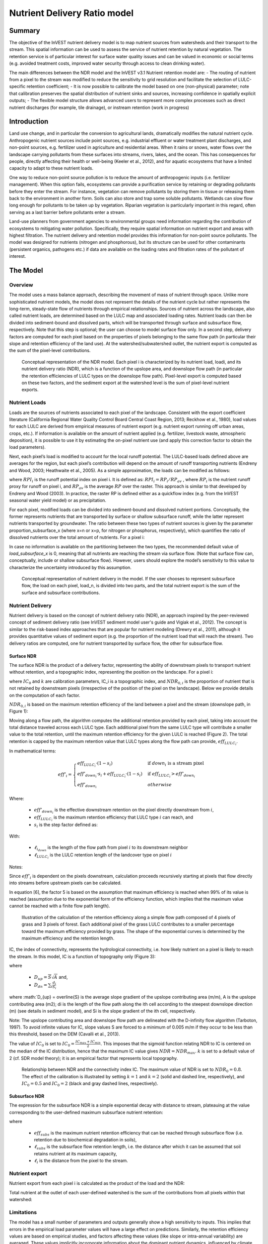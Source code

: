 .. primer
.. _ndr:

*****************************
Nutrient Delivery Ratio model
*****************************

Summary
=======

The objective of the InVEST nutrient delivery model is to map nutrient sources from watersheds and their transport to the stream. This spatial information can be used to assess the service of nutrient retention by natural vegetation. The retention service is of particular interest for surface water quality issues and can be valued in economic or social terms (e.g. avoided treatment costs, improved water security through access to clean drinking water).

The main differences between the NDR model and the InVEST v3.1 Nutrient retention model are:
-   The routing of nutrient from a pixel to the stream was modified to reduce the sensitivity to grid resolution and facilitate the selection of LULC-specific retention coefficient;
-   It is now possible to calibrate the model based on one (non-physical) parameter;  note that calibration preserves the spatial distribution of nutrient sinks and sources, increasing confidence in spatially explicit outputs;
-   The flexible model structure allows advanced users to represent more complex processes such as direct nutrient discharges (for example, tile drainage), or instream retention (work in progress)


Introduction
============

Land use change, and in particular the conversion to agricultural lands, dramatically modifies the natural nutrient cycle. Anthropogenic nutrient sources include point sources, e.g. industrial effluent or water treatment plant discharges, and non-point sources, e.g. fertilizer used in agriculture and residential areas. When it rains or snows, water flows over the landscape carrying pollutants from these surfaces into streams, rivers, lakes, and the ocean. This has consequences for people, directly affecting their health or well-being (Keeler et al., 2012), and for aquatic ecosystems that have a limited capacity to adapt to these nutrient loads.

One way to reduce non-point source pollution is to reduce the amount of anthropogenic inputs (i.e. fertilizer management). When this option fails, ecosystems can provide a purification service by retaining or degrading pollutants before they enter the stream. For instance, vegetation can remove pollutants by storing them in tissue or releasing them back to the environment in another form. Soils can also store and trap some soluble pollutants. Wetlands can slow flow long enough for pollutants to be taken up by vegetation. Riparian vegetation is particularly important in this regard, often serving as a last barrier before pollutants enter a stream.

Land-use planners from government agencies to environmental groups need information regarding the contribution of ecosystems to mitigating water pollution. Specifically, they require spatial information on nutrient export and areas with highest filtration. The nutrient delivery and retention model provides this information for non-point source pollutants. The model was designed for nutrients (nitrogen and phosphorous), but its structure can be used for other contaminants (persistent organics, pathogens etc.) if data are available on the loading rates and filtration rates of the pollutant of interest.

.. primerend

The Model
=========

Overview
--------

The model uses a mass balance approach, describing the movement of mass of nutrient through space. Unlike more sophisticated nutrient models, the model does not represent the details of the nutrient cycle but rather represents the long-term, steady-state flow of nutrients through empirical relationships. Sources of nutrient across the landscape, also called nutrient loads, are determined based on the LULC map and associated loading rates. Nutrient loads can then be divided into sediment-bound and dissolved parts, which will be transported through surface and subsurface flow, respectively. Note that this step is optional; the user can choose to model surface flow only. In a second step, delivery factors are computed for each pixel based on the properties of pixels belonging to the same flow path (in particular their slope and retention efficiency of the land use). At the watershed/subwatershed outlet, the nutrient export is computed as the sum of the pixel-level contributions.

.. figure:: ./ndr_images/figure1.png

 Conceptual representation of the NDR model. Each pixel i is characterized by its nutrient load, loadi, and its nutrient delivery ratio (NDR), which is a function of the upslope area, and downslope flow path (in particular the retention efficiencies of LULC types on the downslope flow path). Pixel-level export is computed based on these two factors, and the sediment export at the watershed level is the sum of pixel-level nutrient exports.

Nutrient Loads
--------------

Loads are the sources of nutrients associated to each pixel of the landscape. Consistent with the export coefficient literature (California Regional Water Quality Control Board Central Coast Region, 2013; Reckhow et al., 1980), load values for each LULC are derived from empirical measures of nutrient export (e.g. nutrient export running off urban areas, crops, etc.). If information is available on the amount of nutrient applied (e.g. fertilizer, livestock waste, atmospheric deposition), it is possible to use it by estimating the on-pixel nutrient use (and apply this correction factor to obtain the load parameters).

Next, each pixel’s load is modified to account for the local runoff potential. The LULC-based loads defined above are averages for the region, but each pixel’s contribution will depend on the amount of runoff transporting nutrients (Endreny and Wood, 2003; Heathwaite et al., 2005). As a simple approximation, the loads can be modified as follows:

.. math:: modified.load_(x,i)=load_(x,i)×RPI_i
	:label: (Eq.)

where :math:`RPI_i` is the runoff potential index on pixel i. It is defined as:
:math:`RPI_i = RP_i/RP_av`  , where :math:`RP_i` is the nutrient runoff proxy for runoff on pixel i, and :math:`RP_av` is the average :math:`RP` over the raster. This approach is similar to that developed by Endreny and Wood (2003). In practice, the raster RP is defined either as a quickflow index (e.g. from the InVEST seasonal water yield model) or as precipitation.

For each pixel, modified loads can be divided into sediment-bound and dissolved nutrient portions. Conceptually, the former represents nutrients that are transported by surface or shallow subsurface runoff, while the latter represent nutrients transported by groundwater. The ratio between these two types of nutrient sources is given by the parameter proportion_subsurface_x (where x=n or x=p, for nitrogen or phosphorus, respectively), which quantifies the ratio of dissolved nutrients over the total amount of nutrients. For a pixel i:

.. math:: load_{surf,i} = (1-proportion\_subsurface_i) \cdot modified.load\_x_i
	:label: (Eq.)
.. math:: load_{subsurf,i} = proportion\_subsurface_i \cdot modified.load\_x_i
	:label: (Eq.)

In case no information is available on the partitioning between the two types, the recommended default value of *load\_subsurface\_x* is 0, meaning that all nutrients are reaching the stream via surface flow. (Note that surface flow can, conceptually, include or shallow subsurface flow). However, users should explore the model’s sensitivity to this value to characterize the uncertainty introduced by this assumption.


.. figure:: ./ndr_images/figure2.png

 Conceptual representation of nutrient delivery in the model. If the user chooses to represent subsurface flow, the load on each pixel, load_n, is divided into two parts, and the total nutrient export is the sum of the surface and subsurface contributions.


Nutrient Delivery
------------------

Nutrient delivery is based on the concept of nutrient delivery ratio (NDR), an approach inspired by the peer-reviewed concept of sediment delivery ratio (see InVEST sediment model user's guide and Vigiak et al., 2012). The concept is similar to the risk-based index approaches that are popular for nutrient modeling (Drewry et al., 2011), although it provides quantitative values of sediment export (e.g. the proportion of the nutrient load that will reach the stream). Two delivery ratios are computed, one for nutrient transported by surface flow, the other for subsurface flow.

Surface NDR
^^^^^^^^^^^

The surface NDR is the product of a delivery factor, representing the ability of downstream pixels to transport nutrient without retention, and a topographic index, representing the position on the landscape. For a pixel i:

.. math:: NDR_i = NDR_{0,i}\left(1 + \exp\left(\frac{IC_i-IC_0}{k}\right)\right)^{-1}
	:label: (Eq.)

where :math:`IC_0` and :math:`k` are calibration parameters, IC_i is a topographic index, and :math:`NDR_{0,i}` is the proportion of nutrient that is not retained by downstream pixels (irrespective of the position of the pixel on the landscape). Below we provide details on the computation of each factor.

:math:`NDR_{0,i}` is based on the maximum retention efficiency of the land between a pixel and the stream (downslope path, in Figure 1):

.. math:: NDR_{0,i} = 1 - eff'_i
	:label: (Eq.)

Moving along a flow path, the algorithm computes the additional retention provided by each pixel, taking into account the total distance traveled across each LULC type. Each additional pixel from the same LULC type will contribute a smaller value to the total retention, until the maximum retention efficiency for the given LULC is reached (Figure 2). The total retention is capped by the maximum retention value that LULC types along the flow path can provide, :math:`eff_{LULC_i}`.

In mathematical terms:

.. math:: eff'_i =
    \begin{cases}
        eff_{LULC_i}\cdot(1-s_i) & \mathrm{if\ } down_i \mathrm{\ is\ a\ stream\ pixel}\\
        eff'_{down_i}\cdot s_i + eff_{LULC_i}\cdot (1 - s_i) & \mathrm{if\ } eff_{LULC_i} > eff'_{down_i}\\
        eff'_{down_i} & otherwise
    \end{cases}

Where:

 * :math:`eff'_{down_i}` is the effective downstream retention on the pixel directly downstream from :math:`i`,
 * :math:`eff_{LULC_i}` is the maximum retention efficiency that LULC type :math:`i` can reach, and
 * :math:`s_i` is the step factor defined as:
.. math:: s_i=\exp\left(\frac{-5 \ell_{i_{down}}}{\ell_{LULC_i}}\right)
	:label: (Eq.)

With:

 * :math:`\ell_{i_{down}}` is the length of the flow path from pixel :math:`i` to its downstream neighbor
 * :math:`\ell_{LULC_i}` is the LULC retention length of the landcover type on pixel :math:`i`

Notes:

Since :math:`eff'_i` is dependent on the pixels downstream, calculation proceeds recursively starting at pixels that flow directly into streams before upstream pixels can be calculated.

In equation [6], the factor 5 is based on the assumption that maximum efficiency is reached when 99% of its value is reached (assumption due to the exponential form of the efficiency function, which implies that the maximum value cannot be reached with a finite flow path length).


.. figure:: ./ndr_images/figure3.png

 Illustration of the calculation of the retention efficiency along a simple flow path composed of 4 pixels of grass and 3 pixels of forest. Each additional pixel of the grass LULC contributes to a smaller percentage toward the maximum efficiency provided by grass. The shape of the exponential curves is determined by the maximum efficiency and the retention length.


IC, the index of connectivity, represents the hydrological connectivity, i.e. how likely nutrient on a pixel is likely to reach the stream. In this model, IC is a function of topography only (Figure 3):

.. math:: IC=\log_{10}\left(\frac{D_{up}}{D_{dn}}\right)
	:label: (Eq. 6)
where

 * :math:`D_{up} = \overline{S}\sqrt{A}` and,
 * :math:`D_{dn} = \sum_i \frac{d_i}{S_i}`

where :math:`D_{up} = \overline{S} is the average slope gradient of the upslope contributing area (m/m), A is the upslope contributing area (m2); di is the length of the flow path along the ith cell according to the steepest downslope direction (m) (see details in sediment model), and Si is the slope gradient of the ith cell, respectively.

Note: The upslope contributing area and downslope flow path are delineated with the D-infinity flow algorithm (Tarboton, 1997). To avoid infinite values for IC, slope values S are forced to a minimum of 0.005 m/m if they occur to be less than this threshold, based on the DEM (Cavalli et al., 2013).


The value of :math:`IC_0` is set to :math:`IC_0 = \frac{IC_{max}+IC_{min}}{2}`.
This imposes that the sigmoid function relating NDR to IC is centered on the median of the IC distribution, hence that the maximum IC value gives :math:`NDR=NDR_{max}`. :math:`k` is set to a default value of 2 (cf. SDR model theory); it is an empirical factor that represents local topography.

.. figure:: ./ndr_images/figure4.png

 Relationship between NDR and the connectivity index IC. The maximum value of NDR is set to :math:`NDR_{0}=0.8`. The effect of the calibration is illustrated by setting :math:`k=1` and :math:`k=2` (solid and dashed line, respectively), and :math:`IC_0=0.5` and :math:`IC_0=2` (black and gray dashed lines, respectively).

Subsurface NDR
^^^^^^^^^^^^^^

The expression for the subsurface NDR is a simple exponential decay with distance to stream, plateauing at the value corresponding to the user-defined maximum subsurface nutrient retention:

.. math:: NDR_{subs,i} = 1 - eff_{subs}\left(1-e^\frac{-5\cdot\ell}{\ell_{subs}}\right)
	:label: (Eq. 7)

where

 * :math:`eff_{subs}` is the maximum nutrient retention efficiency that can be reached through subsurface flow (i.e. retention due to biochemical degradation in soils),

 * :math:`\ell_{subs}` is the subsurface flow retention length, i.e. the distance after which it can be assumed that soil retains nutrient at its maximum capacity,

 * :math:`\ell_i` is the distance from the pixel to the stream.


Nutrient export
------------------

Nutrient export from each pixel i is calculated as the product of the load and the NDR:

.. math:: x_{exp_i} = load_{surf,i} \cdot NDR_{surf,i} + load_{subs,i} \cdot NDR_{subs,i}
	:label: (Eq.)

Total nutrient at the outlet of each user-defined watershed is the sum of the contributions from all pixels within that watershed:

.. math:: x_{exp_{tot}} = \sum_i x_{exp_i}
	:label: (Eq.)


Limitations
-----------

The model has a small number of parameters and outputs generally show a high sensitivity to inputs. This implies that errors in the empirical load parameter values will have a large effect on predictions. Similarly, the retention efficiency values are based on empirical studies, and factors affecting these values (like slope or intra-annual variability) are averaged. These values implicitly incorporate information about the dominant nutrient dynamics, influenced by climate and soils. Finally, the effect of grid resolution on the NDR formulation has not been well studied.

Sensitivity analyses are recommended to investigate how the confidence intervals in input parameters affect the study conclusions (Hamel et al., 2015).

Also see the "Biophysical model interpretation" section for further details on model uncertainties.


Options for Valuation
---------------------

Nutrient export predictions can be used for quantitative valuation of the nutrient retention service. For example, scenario comparison can serve to evaluate the change in purification service between landscapes. The total nutrient load can be used as a reference point, assuming that the landscape has 0 retention. Comparing the current scenario export to the total nutrient load provides a quantitative measure of the retention service of the current landscape.

Data Needs
----------

This section outlines the data used by the model. Refer to the appendix for detailed information on data sources and pre-processing. For all raster inputs, the projection should be defined and the projection's linear units should be in meters.

1.  **Digital elevation model** (DEM) (required). A GIS raster dataset, with an elevation value for each cell. Make sure the DEM is corrected by filling in sinks. To ensure proper flow routing, the DEM should extend beyond the watersheds of interest, rather than being clipped to the watershed boundaries. See the Working with the DEM section of this manual for more information.

2.  **Land use/land cover** (required). A GIS raster dataset, with an integer LULC code for each pixel. The LULC code should be an integer.

3.  **Nutrient runoff proxy** (required). A GIS raster dataset representing the spatial variability in runoff potential, i.e. the capacity to transport nutrient downstream. This raster can be defined as a quickflow index (e.g. from the InVEST seasonal water yield model) or simply as annual precipitation. The raster is normalized (by dividing by its average value) to compute the runoff potential index (RPI, see Eq. 1).

4.  **Watersheds** (required). A shapefile of polygons. This is a layer of watersheds such that each watershed contributes to a point of interest where water quality will be analyzed. See the Working with the DEM section for information on creating watersheds.

5.  **Biophysical Table** (required). A .csv table of land use/land cover (LULC) classes, containing data on water quality coefficients used in this tool. These data are attributes of each LULC class rather than attributes of individual cells in the raster map. Each row in the table is an LULC class while each column contains a different attribute of each land use/land cover class. The columns must be named as:

  * *lucode* (Land use code): Unique integer for each LULC class (e.g., 1 for forest, 3 for grassland, etc.), must match the LULC raster above.
  * *LULC_desc*: Descriptive name of land use/land cover class (optional)
  * *load_n* (and/or load_p): The nutrient loading for each land use, given as decimal values with units of kg. ha-1 yr -1. Suffix _n stands for nitrogen, and _p for phosphorus, and the two compounds can be modeled at the same time or separately.
  Note 1: Loads are the sources of nutrients associated with each LULC. If the user wants to represent different level of fertilizer application, he/she needs to create different LULC.

  Note 2: Load values may be expressed either as the amount of nutrient applied (e.g. fertilizer, livestock waste, atmospheric deposition); or as “extensive” measures of contaminants, which are empirical values representing the contribution of a parcel to the nutrient budget (e.g. nutrient export running off urban areas, crops, etc.) In the latter case, the load should be corrected for the nutrient retention from downstream pixels of the same LULC. For example, if the measured (or empirically derived) export value for forest is 3 kg.ha-1.yr-1 and the retention efficiency is 0.8, users should enter 15(kg.ha-1.yr-1) in the n_load column of the biophysical table; the model will calculate the nutrient running off the forest pixel (n_export) as 15*(1-0.8) = 3 kg.ha-1.yr-1.

  * *eff_n* (and/or eff_p): The maximum retention efficiency for each LULC class, varying between zero and 1. The nutrient retention capacity for a given vegetation is expressed as a proportion of the amount of nutrient from upstream. For example, high values (0.6 to 0.8) may be assigned to all natural vegetation types (such as forests, natural pastures, wetlands, or prairie), indicating that 60-80% of nutrient is retained. Like above, suffix _n stands for nitrogen, and _p for phosphorus, and the two compounds can be modeled at the same time or separately.
  * *crit_len_n* (and/or crit_len_p) (in meter): the distance after which it is assumed that a patch of LULC retains nutrient at its maximum capacity. If nutrients travel a distance smaller than the retention length, the retention efficiency will be less than the maximum value eff_x, following an exponential decay (see Nutrient transport section)
  * *proportion_subsurface_n* (optional): the proportion of dissolved nutrients over the total amount of nutrients, expressed as ratio between 0 and 1. By default, this value should be set to 0, indicating that all nutrients are delivered via surface flow.

  Example:

  .. csv-table::
    :file: ndr_images/ndr_biophysical_table_example.csv
    :header-rows: 1
    :name: NDR Biophysical Table Example

6. **Subsurface_retention_efficiency (Nitrogen or phosphorus)**: the maximum nutrient retention efficiency that can be reached through subsurface flow, a value between 0 and 1. This field characterizes the retention due to biochemical degradation in soils.

7. **Subsurface_crit_len (Nitrogen or phosphorus)** (in meter): the distance (traveled subsurface and downslope) after which it is assumed that soil retains nutrient at its maximum capacity. If dissolved nutrients travel a distance smaller than subsubsurface_crit_len, the retention efficiency is lower than the maximum value defined above. Setting this value to a distance smaller than the pixel size will result in the maximum retention efficiency being reached within one pixel only.

8. **Threshold flow accumulation value**: Integer value defining the number of upstream pixels that must flow into a pixel before it's considered part of a stream. This is used to generate a stream layer from the DEM (see RouteDEM documentation of the InVEST manual). This threshold expresses where hydrologic routing is discontinued, i.e. where retention stops and the remaining pollutant will be exported to the stream. The default is 1 over the pixel area (in km2), i.e. ~1000 for 30m resolution. If the user has a map of stream lines in the watershed of interest, he/she should “calibrate” the threshold value by comparing the map with the *stream.tif* map output by the model.

9.  **Borselli k parameter**: calibration parameter that determine the shape of the relationship between hydrologic connectivity (the degree of connection from patches of land to the stream) and the sediment delivery ratio (percentage of soil loss that actually reaches the stream; cf. Figure 2). The default value is 2.


Running the Model
=================

To launch the nutrient model navigate to the Windows Start Menu -> All Programs -> InVEST |version| -> Nutrient delivery and retention. The interface does not require a GIS desktop, although the results will need to be explored with any GIS tool including ArcGIS, QGIS, and others.

.. primer

Interpreting results
--------------------

Model outputs
^^^^^^^^^^^^^

The following is a short description of each of the outputs from the standalone Nutrient Delivery and retention model. These results are found within the model's workspace specified in the user interface.

 * **Parameter log**: Each time the model is run, a text (.txt) file will appear in the *Output* folder. The file will list the parameter values for that run and will be named according to the service, the date and time, and the suffix.

 * **Output folder**:

   * **output\x_export_suffix.shp**: This is a shapefile which aggregates the nutrient model results per watershed, with x being n for nitrogen, and p for phosphorus. The .dbf table contains the following information for each watershed:

      * *x_load_tot*: :math:`\mathrm{kg.yr^{-1}}`: total nutrient loads (sources) in the watershed, i.e. the sum of the nutrient contribution from all LULC without filtering from the landscape.
      * *x_exp_tot*: :math:`\mathrm{kg.yr^{-1}}`: total nutrient export from the watershed

   * **output\x_export.tif** : (kg/pixel) A pixel level map showing how much load from each pixel eventually reaches the stream.

 * **Intermediate folder**:

    * *crit_len_x*: map of retention length values, crit_len, found in the biophysical table
    * d_dn: downslope factor of the index of connectivity (Eq. 5)
    * *d_up*: distance from a pixel to the stream (following the D-infinity algorithm, see RouteDEM documentation for details)
    * *d_up*: map of the retention efficiencies, eff_x, found in the biophysical table
    * *effective_retention_x*: map of the effective retention provided by the downslope flow path for each pixel (Eq. 3)
    * *ic_factor*: map of the index of connectivity (Eq. 5)
    * *load_n*: map of loads (for surface transport) per pixel (kg,yr-1)
    * *ndr_x*: map of NDR values
    * *s_accumulation.s_bar*: slope parameters for IC equation found in the Nutrient transport section
    * *stream*: stream network computed by the RouteDEM algorithm (with 0s representing land pixels, and 1s representing stream pixels)
    * *sub_crit_len_x*: map of the critical distance value for subsurface transport, subsurface_crit_len_x (constant over the landscape)
    * *sub_eff_x*: map of the subsurface retention efficiency, subsurface_retention_eff (constant over the landscape)
	* *sub_effective_retention_x: map of the subsurface effective retention (Eq. 7)
    * *sub_load_x*: map of nutrient loads for subsurface transport, per pixel (kg,yr-1)
    * *sub_ndr_x*: map of subsurface NDR values

 * Prepared_data folder: Contains low-level hydrological routing outputs from the RouteDEM module including flow direction, flow accumulation, and slope.

Biophysical Model Interpretation for Valuation
----------------------------------------------

Some valuation approaches, e.g. those relying on the changes in water quality for a treatment plant, are very sensitive to the model absolute predictions. Therefore, it is important to consider the uncertainties associated with the use of InVEST as a predictive tool and minimize their effect on the valuation step.

Model parameter uncertainties
^^^^^^^^^^^^^^^^^^^^^^^^^^^^^

Uncertainties in input parameters can be characterized during the literature review (e.g. examining the distribution of values from different studies). One option to assess the impact of parameter uncertainties is to conduct local or global sensitivity analyses, with the ranges obtained from the literature (Hamel et al., 2015).

Model structural uncertainties
^^^^^^^^^^^^^^^^^^^^^^^^^^^^^^

The InVEST model computes a nutrient mass balance over a watershed, subtracting nutrient losses (conceptually represented by the retention coefficients), from the total nutrient sources. Where relevant, it is possible to distinguish between surface and subsurface flow paths, adding three parameters to the model. In the absence of empirical knowledge, modelers can assume that the surface load and retention parameters represent both transport process. Testing and calibration of the model is encouraged, acknowledging the main two challenges:

 * knowledge gaps in nutrient transport: although there is strong evidence of the impact of land use change on nutrient export, modeling of the watershed scale dynamics remains challenging (Breuer et al., 2008; Scanlon et al., 2007). Calibration is therefore difficult and not recommended without in-depth analyses that would provide confidence in model process representation (Hamel et al., 2015)

 * Potential contribution from point source pollution: domestic and industrial waste are often part of the nutrient budget and should be accounted for during calibration (for example, by adding point-source nutrient loads to modeled nutrient export, then comparing the sum to observed data).

Comparison to observed data
^^^^^^^^^^^^^^^^^^^^^^^^^^^

Despite the above uncertainties, the InVEST model provides a first-order assessment of the processes of nutrient retention and may be compared with observations. Time series of nutrient concentration used for model validation should span over a reasonably long period to attenuate the effect of interannual variability. Time series should also be relatively complete throughout a year (without significant seasonal data gaps) to ensure comparison with total annual loads. If the observed data is expressed as a time series of nutrient concentration, they need to be converted to annual loads (LOADEST and FLUX32 are two software facilitating this conversion). Additional details on methods and model performance for relative predictions can be found in the study of Hamel et al. (in prep).

.. primerend

Appendix: Data sources
======================

This is a non-exhaustive list of data sources and suggestions about finding, compiling, and formatting data. It is updated as new data sources and methods become available.

In general, the FAO Geonetwork can be a valuable data source for different GIS layers for users outside the United States: http://www.fao.org/geonetwork/srv/en/main.home.


1.  **Digital elevation model** (DEM)
  DEM data is available for any area of the world, although at varying resolutions. A list of free global DEMs are available at http://vterrain.org/Elevation/global.html.

  Free raw global DEM data is available from:
   - the World Wildlife Fund - http://worldwildlife.org/pages/hydrosheds
   - NASA: http://asterweb.jpl.nasa.gov/gdem-wist.asp (30m resolution)
   - USGS: http://eros.usgs.gov/elevation-products and http://hydrosheds.cr.usgs.gov/.

  Alternatively, it may be purchased relatively inexpensively at sites such as MapMart (www.mapmart.com).

  The DEM resolution may be a very important parameter depending on the project's goals. For example, if decision makers need information about impacts of roads on ecosystem services then fine resolution is needed. The hydrological aspects of the DEM used in the model must be correct. Because the model requires that all pixels have a flow direction (according to the D-infinity flow algorithm (Tarboton, 1997)), the DEM may need to be filled to remove sinks. Multiple passes of the ArcGis Fill tool, or Qgis Wang&Liu Fill algorithm (SAGA library) have shown good results.

2.   Land use and land cover
 A key component for all water models is a spatially continuous landuse / land cover raster grid. That is, within a watershed, all landuse / land cover categories should be defined. Gaps in data will create errors. Unknown data gaps should be approximated. Global land use data is available from:

  - the University of Maryland’s Global Land Cover Facility: http://glcf.umd.edu/data/landcover/ (data available in 1 degree, 8km and 1km resolutions).
  - NASA: https://lpdaac.usgs.gov/products/modis_products_table/mcd12q1 (MODIS multi-year global landcover data provided in several classifications)
  - the European Space Agency: http://due.esrin.esa.int/globcover/ (landcover maps for 2005 and 2009)

  Data for the U.S. for 1992, 2001 and 2011 is available as the National Land Cover Data product, produced by the Multi-Resolution Land Characteristics (MRLC) Consortium (a partnership of federal agencies): http://www.mrlc.gov

  The simplest categorization of LULCs on the landscape involves delineation by land cover only (e.g., cropland, temperate conifer forest, prairie). Several global and regional land cover classifications are available (e.g., Anderson et al. 1976), and often detailed land cover classification has been done for the landscape of interest.

  A slightly more sophisticated LULC classification involves breaking relevant LULC types into more model-relevant types. For example, agricultural land classes could be broken up into different crop types or forest could be broken up into specific species. The categorization of land use types depends on the model and how much data is available for each of the land types. Users should only break up a land use type if it will provide more accuracy in modeling. For instance, for the sediment model the user should only break up "crops" into different crop types if they have information on the difference in soil characteristics between crop management values.

  The categorization of land use types depends on the model and how much data is available for each of the land types. The user should only break up a land use type if it will provide more accuracy in modeling. For instance, for the Nutrient delivery and Retention model the user should only break up ‘crops’ into different crop types if they have information on the difference in nutrient loading between crops. Along the same lines, the user should only break the forest land type into specific species for the water supply model if information is available on the root depth and evapotranspiration coefficients for the different species.

3.  Nutrient runoff proxy

  Either the quickflow index e.g. from the InVEST seasonal water yield model or average annual precipitation.
  Average annual precipitation may be interpolated from existing rain gages, and global data sets from remote sensing models to account for remote areas. If field data are not available, you can use coarse data from the freely available global data set developed by the Climatic Research Unit (http://www.cru.uea.ac.uk).

4.  Watersheds / subwatersheds

  Watersheds outlets should correspond to reservoirs or other points of interest. This ensures that the sediment loads predicted by the model can be compared to observed data at these points. If known watershed maps exist, they should be used. Otherwise, watersheds and subwatersheds can be generated in ArcMap or QGIS based on the digital elevation model (see section on DEM for use of Fill tools to correct flow paths).

  Exact locations of specific structures, such as reservoirs, should be obtained from the managing entity or may be obtained on the web at sites such as the National Inventory of Dams (http://geo.usace.army.mil/pgis/f?p=397:1:0). Global collections of dam locations and information include the Global Reservoir and Dam (GRanD) Database (http://www.gwsp.org/products/grand-database.html) and the World Water Development Report II dam database (http://wwdrii.sr.unh.edu/download.html.)

5.  Nutrient load parameter

  For all water quality parameter (nutrient load, retention efficiency, and retention length), local literature should be consulted to derive site-specific values. The NatCap database provides a non-exhaustive list of local references for nutrient loads and retention efficiencies. Parn et al. (2012) and Harmel et al. (2007) provide a good review for agricultural land in temperate climate.

  Examples of export coefficients (“extensive” measures, see Data needs) for the US can be found in the EPA PLOAD User’s Manual and in a review by Lin (2004)[http://el.erdc.usace.army.mil/elpubs/pdf/tnwrap04-3.pdf]. Note that the examples in the EPA guide are in lbs/ac/yr and would need to be converted to kg/ha/yr.

6.  Retention efficiency

  This value represents, conceptually, the maximum nutrient retention that can be expected from a given LULC. Natural vegetation LULC types (such as forests, natural pastures, wetlands, or prairie) are assigned high values (>0.8). A review of the local literature and consultation with hydrologists is recommended to select the most relevant values for this parameter. Parn et al. provide a useful review for temperate climates. Reviews of riparian buffers efficiency, although a particular case of LULC retention, can also be used as a starting point (Mayer et al., 2007; Zhang et al., 2009).

7.  Retention length

  This value represents the typical distance necessary to reach the maximum retention efficiency. It was introduced in the model to remove any sensitivity to the resolution of the LULC raster. The literature on riparian buffer removal efficiency suggests that retention lengths range from 10 to 300 m (Mayer et al., 2007; Zhang et al., 2009). In the absence of local data for land uses that are not forest or grass, one can simply set the retention length constant, equal to the pixel size: this will result in the maximum retention efficiency being reached within a distance of one pixel only.

8.  Subsurface parameters: proportion_subsurface_n, eff_sub, crit_len_sub

  These values are used for advanced analyses and should be selected in consultation with hydrologists. Parn et al. (2012) provide average values for the partitioning of N loads between leaching and surface runoff. From Mayer et al. (2007), a global average of 200m for the retention length, and 80% for retention efficiency can be assumed for vegetated buffers.

References
==========

Breuer, L., Vaché, K.B., Julich, S., Frede, H.-G., 2008. Current concepts in nitrogen dynamics for mesoscale catchments. Hydrol. Sci. J. 53, 1059–1074.

California Regional Water Quality Control Board Central Coast Region, 2013. Total Maximum Daily Loads for Nitrogen Compounds and Orthophosphate for the Lower Salinas River and Reclamation Canal Basin , and the Moro Cojo Slough Subwatershed , Monterey County, CA. Appendix F. Available at: http://www.waterboards.ca.gov/centralcoast/water_issues/programs/tmdl/docs/salinas/nutrients/index.shtml

Endreny, T.A., Wood, E.F., 2003. Watershed weighting of export coefficients to map critical phosphorous loading areas. J. Am. Water Resour. Assoc. 08544, 165–181.

Hamel, P., Chaplin-Kramer, R., Sim, S., Mueller, C., 2015. A new approach to modeling the sediment retention service (InVEST 3.0): Case study of the Cape Fear catchment, North Carolina, USA. Sci. Total Environ. 166–177.

Harmel, D., Potter, S., Casebolt, P., Reckhow, K., 2007. Compilation of measured nutrient load data for agricultural land uses in the United States 76502, 1163–1178.

Heathwaite, A.L., Quinn, P.F., Hewett, C.J.M., 2005. Modelling and managing critical source areas of diffuse pollution from agricultural land using flow connectivity simulation. J. Hydrol. 304, 446–461.

Keeler, B.L., Polasky, S., Brauman, K.A., Johnson, K.A., Finlay, J.C., Neill, A.O., 2012. Linking water quality and well-being for improved assessment and valuation of ecosystem services 109, 18629–18624.

Lin, J.., 2004. Review of published export coefficient and event mean concentration (EMC) data, WRAP Technical Notes Collection (ERDC TN-WRAP-04-3). Vicksburg, MS.

Mayer, P.M., Reynolds, S.K., Mccutchen, M.D., Canfield, T.J., 2007. Meta-Analysis of Nitrogen Removal in Riparian Buffers 1172–1180.

Pärn, J., Pinay, G., Mander, Ü., 2012. Indicators of nutrients transport from agricultural catchments under temperate climate: A review. Ecol. Indic. 22, 4–15.

Reckhow, K.H., Beaulac, M.N., Simpson, J.T., 1980. Modeling Phosphorus loading and lake response under uncertainty: A manual and compilation of export coefficients. EPA 440/5-80-011. US-EPA, Washington, DC.

Scanlon, B.R., Jolly, I., Sophocleous, M., Zhang, L., 2007. Global impacts of conversions from natural to agricultural ecosystems on water resources: Quantity versus quality. Water Resour. Res. 43.

Tarboton, D., 1997. A new method for the determination of flow directions and upslope areas in grid digital elevation models. Water Resour. Res. 33, 309–319.

Vigiak, O., Borselli, L., Newham, L.T.H., Mcinnes, J., Roberts, A.M., 2012. Comparison of conceptual landscape metrics to define hillslope-scale sediment delivery ratio. Geomorphology 138, 74–88.

Zhang, X., Liu, X., Zhang, M., Dahlgren, R. a, Eitzel, M., 2009. A review of vegetated buffers and a meta-analysis of their mitigation efficacy in reducing nonpoint source pollution. J. Environ. Qual. 39, 76–84.
